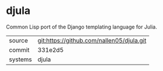* djula

Common Lisp port of the Django templating language for Julia.

|---------+-------------------------------------------|
| source  | git:https://github.com/nallen05/djula.git |
| commit  | 331e2d5                                   |
| systems | djula                                     |
|---------+-------------------------------------------|
